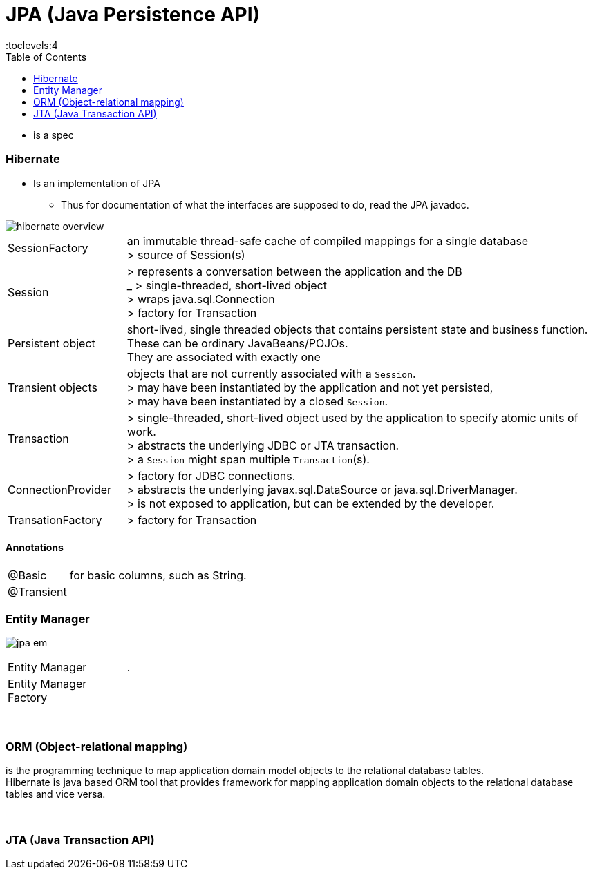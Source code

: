 = JPA (Java Persistence API)
:toc:
:toclevels:4

** is a spec

=== Hibernate

* Is an implementation of JPA
** Thus for documentation of what the interfaces are supposed to do, read the JPA javadoc.

image::img/hibernate_overview.png[]

[cols="1,4"]
|===
| SessionFactory |an immutable thread-safe cache of compiled mappings for a single database +
> source of Session(s)
| Session | > represents a conversation between the application and the DB +
_ > single-threaded, short-lived object  +
> wraps java.sql.Connection +
> factory for Transaction
| Persistent object | short-lived, single threaded objects that contains persistent state and business function. +
These can be ordinary JavaBeans/POJOs. +
They are associated with exactly one
| Transient objects | objects that are not currently associated with a `Session`. +
> may have been instantiated by the application and not yet persisted, +
> may have been instantiated by a closed `Session`.
| Transaction | > single-threaded, short-lived object used by the application to specify atomic units of work. +
> abstracts the underlying JDBC or JTA transaction. +
> a `Session` might span multiple `Transaction`(s).
| ConnectionProvider | > factory for JDBC connections. +
> abstracts the underlying javax.sql.DataSource or java.sql.DriverManager. +
> is not exposed to application, but can be extended by the developer.
| TransationFactory | > factory for Transaction
|===

==== Annotations

[cols="1,4"]
|===
| @Basic | for basic columns, such as String.
| @Transient |
|===

=== Entity Manager

image:img/jpa-em.png[]

[cols="1,4"]
|===
| Entity Manager | .
| Entity Manager Factory |
|===

{empty} +

=== ORM (Object-relational mapping)

is the programming technique to map application domain model objects to the relational database tables. +
Hibernate is java based ORM tool that provides framework for mapping application domain objects to the relational database tables and vice versa.

{empty} +

=== JTA (Java Transaction API)
